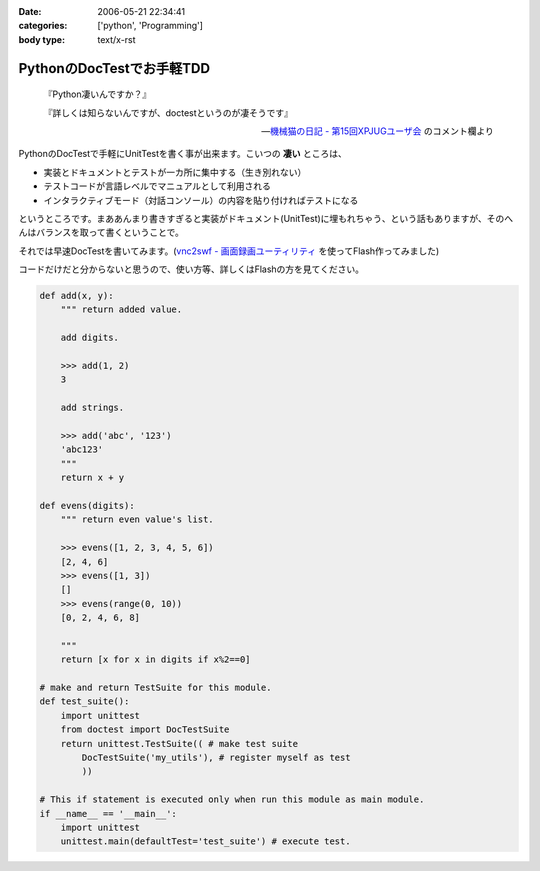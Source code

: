 :date: 2006-05-21 22:34:41
:categories: ['python', 'Programming']
:body type: text/x-rst

==========================
PythonのDocTestでお手軽TDD
==========================

.. epigraph::

  『Python凄いんですか？』

  『詳しくは知らないんですが、doctestというのが凄そうです』

  -- `機械猫の日記 - 第15回XPJUGユーザ会`_ のコメント欄より


.. _`機械猫の日記 - 第15回XPJUGユーザ会`: http://d.hatena.ne.jp/kikaineko/20060520#p1

PythonのDocTestで手軽にUnitTestを書く事が出来ます。こいつの **凄い** ところは、

- 実装とドキュメントとテストが一カ所に集中する（生き別れない）
- テストコードが言語レベルでマニュアルとして利用される
- インタラクティブモード（対話コンソール）の内容を貼り付ければテストになる

というところです。まああんまり書きすぎると実装がドキュメント(UnitTest)に埋もれちゃう、という話もありますが、そのへんはバランスを取って書くということで。

それでは早速DocTestを書いてみます。(`vnc2swf - 画面録画ユーティリティ`_ を使ってFlash作ってみました)


.. _`vnc2swf - 画面録画ユーティリティ`: http://www.unixuser.org/~euske/vnc2swf/index-j.html

.. :extend type: text/x-rst
.. :extend:
コードだけだと分からないと思うので、使い方等、詳しくはFlashの方を見てください。

.. code-block:: python

    def add(x, y):
        """ return added value.
        
        add digits.
        
        >>> add(1, 2)
        3
        
        add strings.
        
        >>> add('abc', '123')
        'abc123'
        """
        return x + y
    
    def evens(digits):
        """ return even value's list.
    
        >>> evens([1, 2, 3, 4, 5, 6])
        [2, 4, 6]
        >>> evens([1, 3])
        []
        >>> evens(range(0, 10))
        [0, 2, 4, 6, 8]
    
        """
        return [x for x in digits if x%2==0]
    
    # make and return TestSuite for this module.
    def test_suite():
        import unittest
        from doctest import DocTestSuite
        return unittest.TestSuite(( # make test suite
            DocTestSuite('my_utils'), # register myself as test
            ))
    
    # This if statement is executed only when run this module as main module.
    if __name__ == '__main__':
        import unittest
        unittest.main(defaultTest='test_suite') # execute test.


.. :comments:
.. :comment id: 2006-05-21.3484458793
.. :title: Re:PythonのDocTestでお手軽TDD
.. :author: kikaineko
.. :date: 2006-05-21 22:49:08
.. :email: 
.. :url: 
.. :body:
.. さっそくフラッシュ拝見させていただきました。
.. これは凄いですね！！確かに対話モードで試してみて、それを貼り付けるってのはアリですよね！！
.. おーかっこいい！！
.. 
.. :comments:
.. :comment id: 2006-05-21.0364105491
.. :title: Re:PythonのDocTestでお手軽TDD
.. :author: 清水川
.. :date: 2006-05-21 23:17:16
.. :email: 
.. :url: 
.. :body:
.. 反応はやっ！（笑
.. 
.. 日本ではPythonって何？状態なので、こういう機能が意外と知られてないんですよね‥‥。実際便利ですよー。
.. 
.. :Trackbacks:
.. :TrackbackID: 2006-05-21.8311522462
.. :title: [ruby]RubyでDocTest
.. :BlogName: 機械猫の日記
.. :url: http://d.hatena.ne.jp/kikaineko/20060521#p1
.. :date: 2006-05-21 23:13:51
.. :body:
..  一昨日のXPユーザ会でpythonにDocTestなる非常にクールな機能があることを教えてもらった。 詳しくはこちら http://www.python.jp/doc/release/lib/module-doctest.html ↓こちらは清水川さんのフラッシュ付き解説 http://www.freia.jp/taka/blog/347 これならTDD×Rubyの迷
.. 
.. :Trackbacks:
.. :TrackbackID: 2006-05-22.8938078777
.. :title: [Python]PythonのDocTestはすごいらしい :-)
.. :BlogName: きむだらど〜日記
.. :url: http://d.hatena.ne.jp/afukui/20060522/1148267741
.. :date: 2006-05-22 12:18:14
.. :body:
..  XPJUGのユーザー会で清水川さんがid:kikainekoさんにその素晴らしさをレクチャーしていたみたい。(^_^) PythonのDocTestでお手軽TDD by 清水川さん http://www.freia.jp/taka/blog/347 Flushでも作成されていて、これを見るとよく分かりますね。 おー、かっこいい！関数内に
.. 
